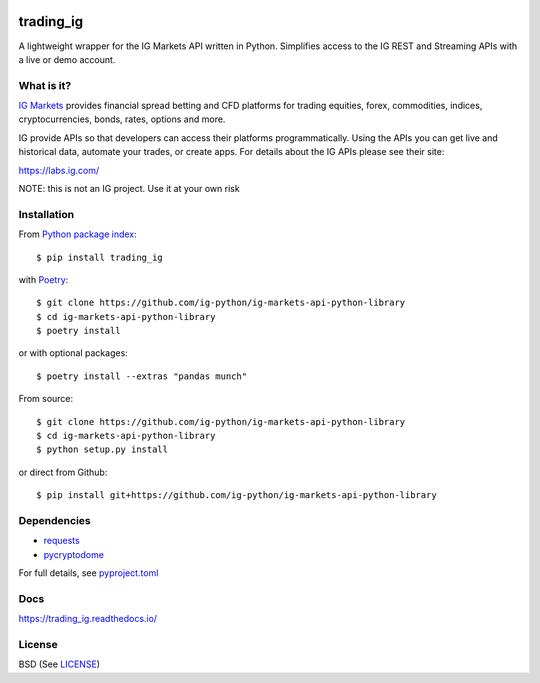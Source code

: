 .. image:: https://img.shields.io/pypi/v/trading_ig.svg
    :target: https://pypi.python.org/pypi/trading_ig/
    :alt: Latest Version

.. image:: https://img.shields.io/pypi/pyversions/trading_ig.svg
    :target: https://pypi.python.org/pypi/trading_ig/
    :alt: Supported Python versions

.. image:: https://img.shields.io/pypi/wheel/trading_ig.svg
    :target: https://pypi.python.org/pypi/trading_ig/
    :alt: Wheel format

.. image:: https://img.shields.io/pypi/l/trading_ig.svg
    :target: https://pypi.python.org/pypi/trading_ig/
    :alt: License

.. image:: https://img.shields.io/pypi/status/trading_ig.svg
    :target: https://pypi.python.org/pypi/trading_ig/
    :alt: Development Status

.. image:: https://img.shields.io/pypi/dm/trading_ig.svg
    :target: https://pypi.python.org/pypi/trading_ig/
    :alt: Downloads monthly

.. image:: https://requires.io/github/ig-python/ig-markets-api-python-library/requirements.svg?branch=master
    :target: https://requires.io/github/ig-python/ig-markets-api-python-library/requirements/?branch=master
    :alt: Requirements Status

.. image:: https://readthedocs.org/projects/trading-ig/badge/?version=latest
    :target: https://trading-ig.readthedocs.io/en/latest/?badge=latest
    :alt: Documentation Status

.. image:: https://coveralls.io/repos/github/ig-python/ig-markets-api-python-library/badge.svg
    :target: https://coveralls.io/github/ig-python/ig-markets-api-python-library
    :alt: Test Coverage

trading_ig
==========

A lightweight wrapper for the IG Markets API written in Python. Simplifies access to the IG REST and Streaming APIs
with a live or demo account.

What is it?
-----------

`IG Markets <https://www.ig.com/>`_ provides financial spread betting and CFD platforms for trading equities, forex,
commodities, indices, cryptocurrencies, bonds, rates, options and more.

IG provide APIs so that developers can access their platforms programmatically. Using the APIs you can
get live and historical data, automate your trades, or create apps. For details about the IG APIs please see their site:

https://labs.ig.com/

NOTE: this is not an IG project. Use it at your own risk

Installation
------------

From `Python package index <https://pypi.org/project/trading_ig/>`_::

    $ pip install trading_ig

with `Poetry <https://python-poetry.org/>`_::

    $ git clone https://github.com/ig-python/ig-markets-api-python-library
    $ cd ig-markets-api-python-library
    $ poetry install

or with optional packages::

    $ poetry install --extras "pandas munch"

From source::

    $ git clone https://github.com/ig-python/ig-markets-api-python-library
    $ cd ig-markets-api-python-library
    $ python setup.py install

or direct from Github::

    $ pip install git+https://github.com/ig-python/ig-markets-api-python-library

Dependencies
------------

* `requests <https://pypi.org/project/requests/>`_
* `pycryptodome <https://pypi.org/project/pycryptodome/>`_

For full details, see `pyproject.toml <https://github.com/ig-python/ig-markets-api-python-library/blob/master/pyproject.toml>`_

Docs
----

`<https://trading_ig.readthedocs.io/>`_

License
-------

BSD (See `LICENSE <https://github.com/ig-python/ig-markets-api-python-library/blob/master/LICENSE>`_)

